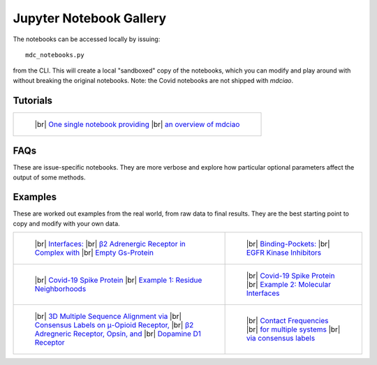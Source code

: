 .. _gallery:

Jupyter Notebook Gallery
========================

.. |br| raw:: html

   </br>

The notebooks can be accessed locally by issuing::

 mdc_notebooks.py

from the CLI. This will create a local "sandboxed" copy of the notebooks,
which you can modify and play around with without breaking
the original notebooks. Note: the Covid notebooks are not shipped with `mdciao`.

Tutorials
---------

.. list-table::

    * - .. figure:: _build/html/_images/interface.combined.png
           :target: notebooks/01.Tutorial.html
           :height: 100px

           ..

           |br| `One single notebook providing <notebooks/01.Tutorial.html>`_
           |br| `an overview of mdciao <notebooks/01.Tutorial.html>`_

FAQs
----
These are issue-specific notebooks. They are more verbose and explore
how particular optional parameters affect the output of some methods.

.. list-table::

.. For the thumbnail image, It's not trivial to
.. predict how nbsphinx will name .png-files from
.. the notebooks, s.t. the hard-links to the notebook-generated
.. images are flaky and hard to maintain. We have opted for a generic
.. hard-link here (notebook_name_selected_thumbnail.png) and a method
.. in docs/conf.py that uses a mapping to a notebook's figures via
.. sequential zero indexing, called rename_thumbnails. See there
.. for more details

    * - .. figure:: _build/html/_images/notebooks_02.Missing_Contacts_selected_thumbnail.png
           :target: notebooks/02.Missing_Contacts.html
           :height: 100px

           ..

           |br| `Missing Contacts <notebooks/02.Missing_Contacts.html>`_

      - .. figure:: _build/html/_images/notebooks_03.Comparing_CGs_Bars_selected_thumbnail.png
           :target: notebooks/03.Comparing_CGs_Bars.html
           :height: 100px

           ..

           |br| `Comparing Frequencies: <notebooks/03.Comparing_CGs_Bars.html>`_
           |br| `Bar Plots <notebooks/03.Comparing_CGs_Bars.html>`_

    * - .. figure:: _build/html/_images/notebooks_05.Flareplot_Schemes_selected_thumbnail.png
           :target: notebooks/05.Flareplot_Schemes.html
           :height: 100px

           ..

           |br| `Controlling Flareplots: <notebooks/05.Flareplot_Schemes.html>`_
           |br| `Schemes <notebooks/05.Flareplot_Schemes.html>`_

      - .. figure:: _build/html/_images/notebooks_04.Comparing_CGs_Flares_selected_thumbnail.png
           :target: notebooks/04.Comparing_CGs_Flares.html
           :height: 100px

           ..

           |br| `Comparing Frequencies: <notebooks/04.Comparing_CGs_Flares.html>`_
           |br| `Flareplots <notebooks/04.Comparing_CGs_Flares.html>`_

Examples
--------
These are worked out examples from the real world, from raw data to final results.
They are the best starting point to copy and modify with your own data.

.. list-table::

    * - .. figure:: _build/html/_images/notebooks_08.Manuscript_selected_thumbnail.png
           :target: notebooks/08.Manuscript.html
           :height: 100px

           ..

           |br| `Interfaces: <notebooks/08.Manuscript.html>`_
           |br| `β2 Adrenergic Receptor in Complex with <notebooks/08.Manuscript.html>`_
           |br| `Empty Gs-Protein <notebooks/08.Manuscript.html>`_

      - .. figure:: _build/html/_images/notebooks_07.EGFR_Kinase_Inhibitors_selected_thumbnail.png
           :target: notebooks/07.EGFR_Kinase_Inhibitors.html
           :height: 100px

           ..

           |br| `Binding-Pockets: <notebooks/07.EGFR_Kinase_Inhibitors.html>`_
           |br| `EGFR Kinase Inhibitors <notebooks/07.EGFR_Kinase_Inhibitors.html>`_

    * - .. figure:: _build/html/_images/notebooks_Covid-19-Spike-Protein-Example_23_1.png
           :target: notebooks/Covid-19-Spike-Protein-Example.html
           :height: 100px

           ..

           |br| `Covid-19 Spike Protein <notebooks/Covid-19-Spike-Protein-Example.html>`_
           |br| `Example 1: Residue Neighborhoods <notebooks/Covid-19-Spike-Protein-Example.html>`_

      - .. figure:: imgs/spike_intf.small.png
           :target: notebooks/Covid-19-Spike-Protein-Interface.html
           :height: 100px

           ..

           |br| `Covid-19 Spike Protein <notebooks/Covid-19-Spike-Protein-Interface.html>`_
           |br| `Example 2: Molecular Interfaces <notebooks/Covid-19-Spike-Protein-Interface.html>`_

    * - .. figure:: imgs/MSA_via_Consensus_Labels.png
           :target: notebooks/06.MSA_via_Consensus_Labels.html
           :height: 100px

           ..

           |br| `3D Multiple Sequence Alignment via <notebooks/06.MSA_via_Consensus_Labels.html>`_
           |br| `Consensus Labels on μ-Opioid Receptor, <notebooks/06.MSA_via_Consensus_Labels.html>`_
           |br| `β2 Adregneric Receptor, Opsin, and <notebooks/06.MSA_via_Consensus_Labels.html>`_
           |br| `Dopamine D1 Receptor <notebooks/06.MSA_via_Consensus_Labels.html>`_

      - .. figure:: _build/html/_images/notebooks_09.Consensus_Labels_selected_thumbnail.png
           :target: notebooks/09.Consensus_Labels.html
           :height: 100px

           ..

           |br| `Contact Frequencies  <notebooks/09.Consensus_Labels.html>`_
           |br| `for multiple systems <notebooks/09.Consensus_Labels.html>`_
           |br| `via consensus labels <notebooks/09.Consensus_Labels.html>`_
